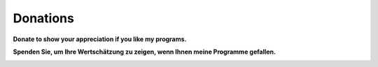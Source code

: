 Donations
---------

**Donate to show your appreciation if you like my programs.**

**Spenden Sie, um Ihre Wertschätzung zu zeigen, wenn Ihnen meine
Programme gefallen.**

|Donate|

.. |Donate| image:: ../images/donate.jpg
   :target: https://albar965.github.io/donate.html
